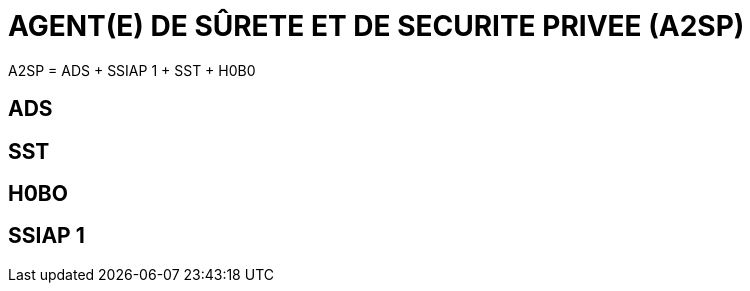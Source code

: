 
= AGENT(E) DE SÛRETE ET DE SECURITE PRIVEE (A2SP)

A2SP = ADS + SSIAP 1 + SST + H0B0

== ADS

== SST

== H0BO

== SSIAP 1


